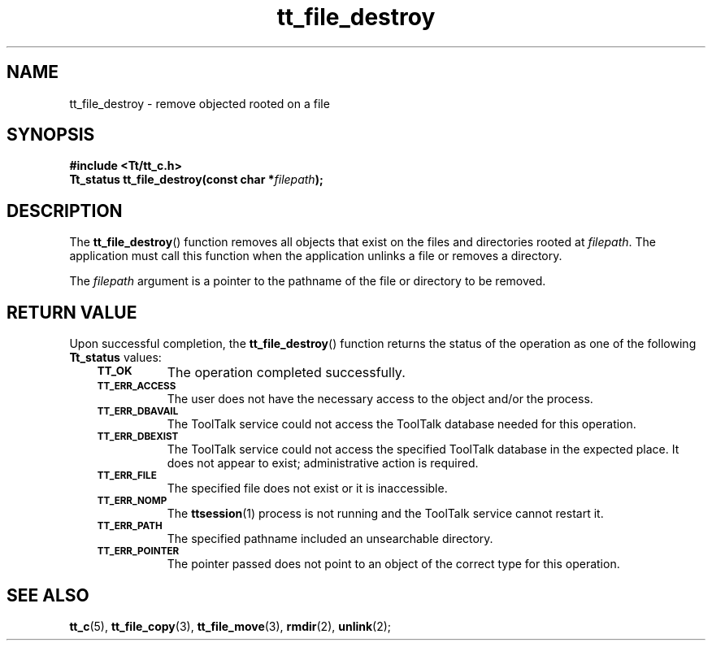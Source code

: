 .de Lc
.\" version of .LI that emboldens its argument
.TP \\n()Jn
\s-1\f3\\$1\f1\s+1
..
.TH tt_file_destroy 3 "1 March 1996" "ToolTalk 1.3" "ToolTalk Functions"
.BH "1 March 1996"
.\" CDE Common Source Format, Version 1.0.0
.\" (c) Copyright 1993, 1994 Hewlett-Packard Company
.\" (c) Copyright 1993, 1994 International Business Machines Corp.
.\" (c) Copyright 1993, 1994 Sun Microsystems, Inc.
.\" (c) Copyright 1993, 1994 Novell, Inc.
.IX "tt_file_destroy" "" "tt_file_destroy(3)" ""
.SH NAME
tt_file_destroy \- remove objected rooted on a file
.SH SYNOPSIS
.ft 3
.nf
#include <Tt/tt_c.h>
.sp 0.5v
.ta \w'Tt_status tt_file_destroy('u
Tt_status tt_file_destroy(const char *\f2filepath\fP);
.PP
.fi
.SH DESCRIPTION
The
.BR tt_file_destroy (\|)
function
removes all objects that exist on the files and directories rooted at
.IR filepath .
The application must call this function when the application
unlinks a file or removes a directory.
.PP
The
.I filepath
argument is a pointer to the pathname of the file or directory to be removed.
.SH "RETURN VALUE"
Upon successful completion, the
.BR tt_file_destroy (\|)
function returns the status of the operation as one of the following
.B Tt_status
values:
.PP
.RS 3
.nr )J 8
.Lc TT_OK
The operation completed successfully.
.Lc TT_ERR_ACCESS
.br
The user does not have the necessary access to the object and/or the process.
.Lc TT_ERR_DBAVAIL
.br
The ToolTalk service could not access the
ToolTalk database needed for this operation.
.Lc TT_ERR_DBEXIST
.br
The ToolTalk service could not access the
specified ToolTalk database in the expected place.
It does not appear to exist; administrative action is required.
.Lc TT_ERR_FILE
.br
The specified file does not exist or it is inaccessible.
.Lc TT_ERR_NOMP
.br
The
.BR ttsession (1)
process is not running and the ToolTalk service cannot restart it.
.Lc TT_ERR_PATH
.br
The specified pathname included an unsearchable directory.
.Lc TT_ERR_POINTER
.br
The pointer passed does not point to an object of
the correct type for this operation.
.PP
.RE
.nr )J 0
.SH "SEE ALSO"
.na
.BR tt_c (5),
.BR tt_file_copy (3),
.BR tt_file_move (3),
.BR rmdir (2),
.BR unlink (2);
